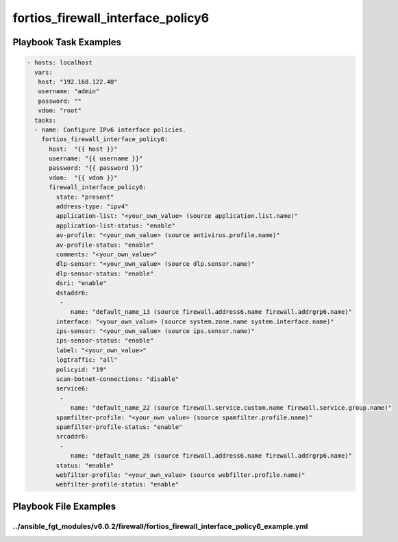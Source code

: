 ==================================
fortios_firewall_interface_policy6
==================================


Playbook Task Examples
----------------------

.. code-block:: yaml

    - hosts: localhost
      vars:
       host: "192.168.122.40"
       username: "admin"
       password: ""
       vdom: "root"
      tasks:
      - name: Configure IPv6 interface policies.
        fortios_firewall_interface_policy6:
          host:  "{{ host }}"
          username: "{{ username }}"
          password: "{{ password }}"
          vdom:  "{{ vdom }}"
          firewall_interface_policy6:
            state: "present"
            address-type: "ipv4"
            application-list: "<your_own_value> (source application.list.name)"
            application-list-status: "enable"
            av-profile: "<your_own_value> (source antivirus.profile.name)"
            av-profile-status: "enable"
            comments: "<your_own_value>"
            dlp-sensor: "<your_own_value> (source dlp.sensor.name)"
            dlp-sensor-status: "enable"
            dsri: "enable"
            dstaddr6:
             -
                name: "default_name_13 (source firewall.address6.name firewall.addrgrp6.name)"
            interface: "<your_own_value> (source system.zone.name system.interface.name)"
            ips-sensor: "<your_own_value> (source ips.sensor.name)"
            ips-sensor-status: "enable"
            label: "<your_own_value>"
            logtraffic: "all"
            policyid: "19"
            scan-botnet-connections: "disable"
            service6:
             -
                name: "default_name_22 (source firewall.service.custom.name firewall.service.group.name)"
            spamfilter-profile: "<your_own_value> (source spamfilter.profile.name)"
            spamfilter-profile-status: "enable"
            srcaddr6:
             -
                name: "default_name_26 (source firewall.address6.name firewall.addrgrp6.name)"
            status: "enable"
            webfilter-profile: "<your_own_value> (source webfilter.profile.name)"
            webfilter-profile-status: "enable"



Playbook File Examples
----------------------


../ansible_fgt_modules/v6.0.2/firewall/fortios_firewall_interface_policy6_example.yml
+++++++++++++++++++++++++++++++++++++++++++++++++++++++++++++++++++++++++++++++++++++

.. code-block:: yaml
            - hosts: localhost
      vars:
       host: "192.168.122.40"
       username: "admin"
       password: ""
       vdom: "root"
      tasks:
      - name: Configure IPv6 interface policies.
        fortios_firewall_interface_policy6:
          host:  "{{ host }}"
          username: "{{ username }}"
          password: "{{ password }}"
          vdom:  "{{ vdom }}"
          firewall_interface_policy6:
            state: "present"
            address-type: "ipv4"
            application-list: "<your_own_value> (source application.list.name)"
            application-list-status: "enable"
            av-profile: "<your_own_value> (source antivirus.profile.name)"
            av-profile-status: "enable"
            comments: "<your_own_value>"
            dlp-sensor: "<your_own_value> (source dlp.sensor.name)"
            dlp-sensor-status: "enable"
            dsri: "enable"
            dstaddr6:
             -
                name: "default_name_13 (source firewall.address6.name firewall.addrgrp6.name)"
            interface: "<your_own_value> (source system.zone.name system.interface.name)"
            ips-sensor: "<your_own_value> (source ips.sensor.name)"
            ips-sensor-status: "enable"
            label: "<your_own_value>"
            logtraffic: "all"
            policyid: "19"
            scan-botnet-connections: "disable"
            service6:
             -
                name: "default_name_22 (source firewall.service.custom.name firewall.service.group.name)"
            spamfilter-profile: "<your_own_value> (source spamfilter.profile.name)"
            spamfilter-profile-status: "enable"
            srcaddr6:
             -
                name: "default_name_26 (source firewall.address6.name firewall.addrgrp6.name)"
            status: "enable"
            webfilter-profile: "<your_own_value> (source webfilter.profile.name)"
            webfilter-profile-status: "enable"




